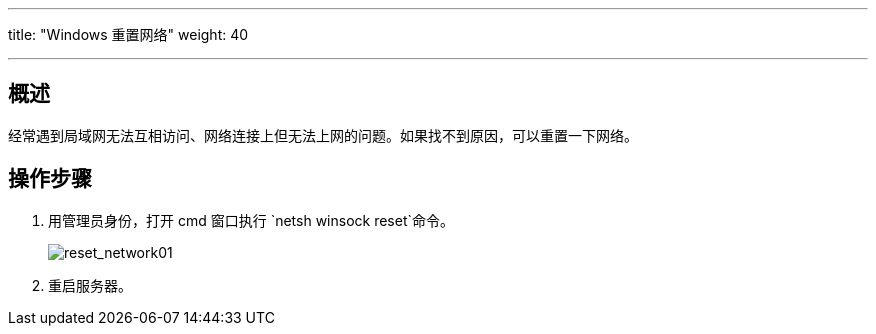 ---
title: "Windows 重置网络"
weight: 40

---
== 概述

经常遇到局域网无法互相访问、网络连接上但无法上网的问题。如果找不到原因，可以重置一下网络。

== 操作步骤

. 用管理员身份，打开 cmd 窗口执行 `netsh winsock reset`命令。
+
image::/images/cloud_service/compute/vm/faq_trouble_reset_network01.jpg[reset_network01]

. 重启服务器。
